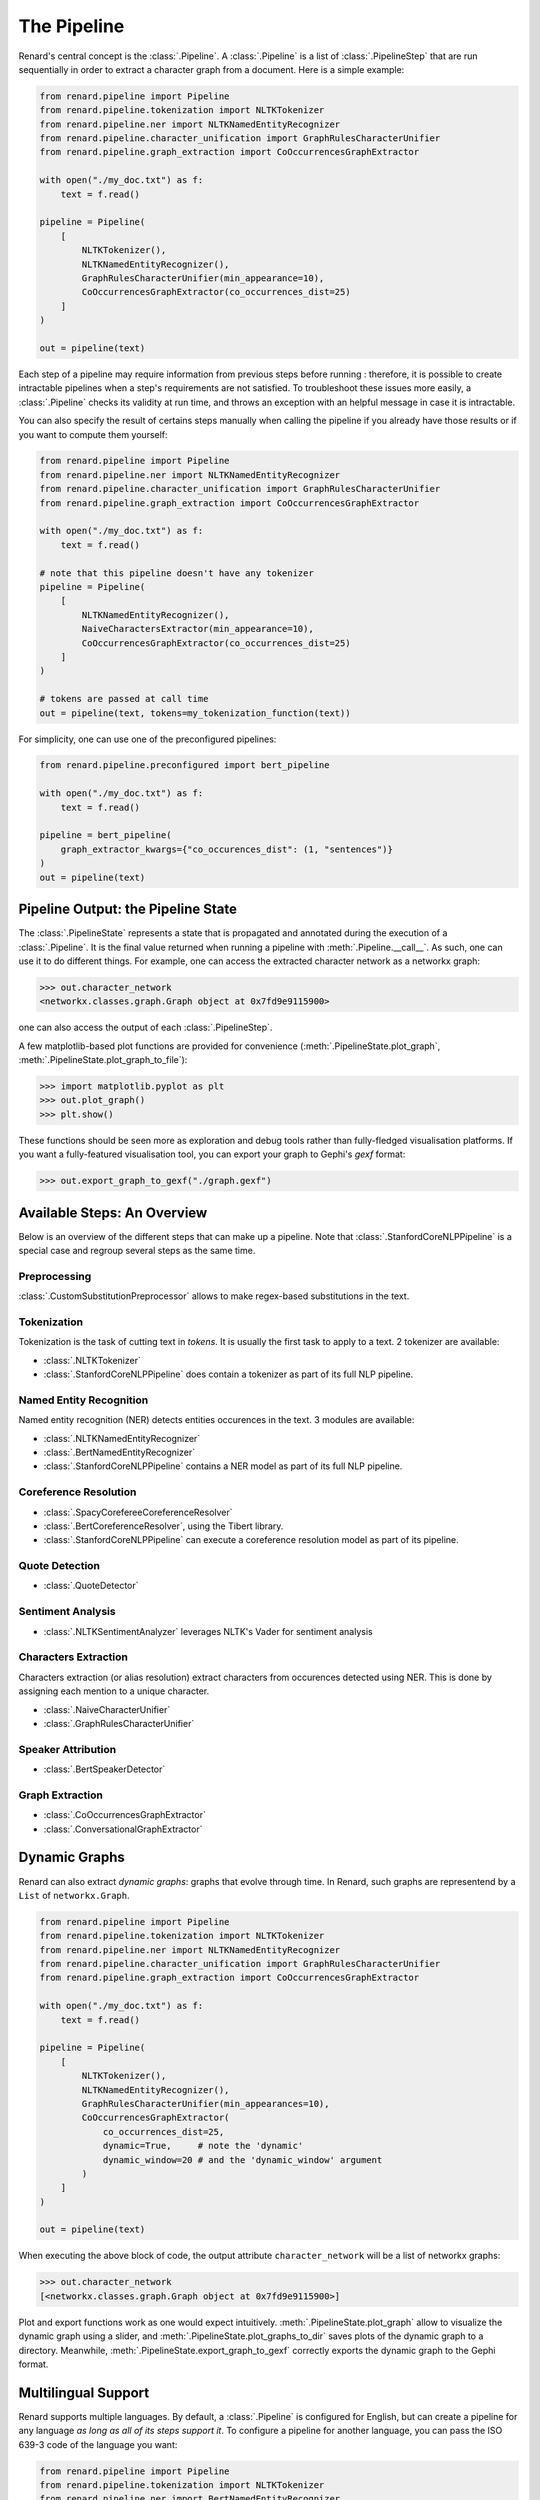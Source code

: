 ============
The Pipeline
============

Renard's central concept is the :class:`.Pipeline`. A
:class:`.Pipeline` is a list of :class:`.PipelineStep` that are run
sequentially in order to extract a character graph from a
document. Here is a simple example:

.. code-block:: python

   from renard.pipeline import Pipeline
   from renard.pipeline.tokenization import NLTKTokenizer
   from renard.pipeline.ner import NLTKNamedEntityRecognizer
   from renard.pipeline.character_unification import GraphRulesCharacterUnifier
   from renard.pipeline.graph_extraction import CoOccurrencesGraphExtractor

   with open("./my_doc.txt") as f:
       text = f.read()

   pipeline = Pipeline(
       [
           NLTKTokenizer(),
           NLTKNamedEntityRecognizer(),
           GraphRulesCharacterUnifier(min_appearance=10),
           CoOccurrencesGraphExtractor(co_occurrences_dist=25)
       ]
   )

   out = pipeline(text)


Each step of a pipeline may require information from previous steps
before running : therefore, it is possible to create intractable
pipelines when a step's requirements are not satisfied. To
troubleshoot these issues more easily, a :class:`.Pipeline` checks its
validity at run time, and throws an exception with an helpful message
in case it is intractable.

You can also specify the result of certains steps manually when
calling the pipeline if you already have those results or if you want
to compute them yourself:

.. code-block:: python

   from renard.pipeline import Pipeline
   from renard.pipeline.ner import NLTKNamedEntityRecognizer
   from renard.pipeline.character_unification import GraphRulesCharacterUnifier
   from renard.pipeline.graph_extraction import CoOccurrencesGraphExtractor

   with open("./my_doc.txt") as f:
       text = f.read()

   # note that this pipeline doesn't have any tokenizer
   pipeline = Pipeline(
       [
           NLTKNamedEntityRecognizer(),
           NaiveCharactersExtractor(min_appearance=10),
           CoOccurrencesGraphExtractor(co_occurrences_dist=25)
       ]
   )

   # tokens are passed at call time
   out = pipeline(text, tokens=my_tokenization_function(text))


For simplicity, one can use one of the preconfigured pipelines:

.. code-block:: python

   from renard.pipeline.preconfigured import bert_pipeline

   with open("./my_doc.txt") as f:
       text = f.read()

   pipeline = bert_pipeline(
       graph_extractor_kwargs={"co_occurences_dist": (1, "sentences")}
   )
   out = pipeline(text)


Pipeline Output: the Pipeline State
===================================

The :class:`.PipelineState` represents a state that is propagated and
annotated during the execution of a :class:`.Pipeline`. It is the
final value returned when running a pipeline with
:meth:`.Pipeline.__call__`. As such, one can use it to do different
things. For example, one can access the extracted character network as
a networkx graph:

>>> out.character_network
<networkx.classes.graph.Graph object at 0x7fd9e9115900>

one can also access the output of each :class:`.PipelineStep`.

A few matplotlib-based plot functions are provided for convenience
(:meth:`.PipelineState.plot_graph`,
:meth:`.PipelineState.plot_graph_to_file`):

>>> import matplotlib.pyplot as plt
>>> out.plot_graph()
>>> plt.show()

These functions should be seen more as exploration and debug tools
rather than fully-fledged visualisation platforms. If you want a
fully-featured visualisation tool, you can export your graph to
Gephi's `gexf` format:

>>> out.export_graph_to_gexf("./graph.gexf")


Available Steps: An Overview
============================

Below is an overview of the different steps that can make up a
pipeline. Note that :class:`.StanfordCoreNLPPipeline` is a special
case and regroup several steps as the same time.

Preprocessing
-------------

:class:`.CustomSubstitutionPreprocessor` allows to make regex-based
substitutions in the text.


Tokenization
------------

Tokenization is the task of cutting text in *tokens*. It is usually
the first task to apply to a text. 2 tokenizer are available:

- :class:`.NLTKTokenizer`
- :class:`.StanfordCoreNLPPipeline` does contain a tokenizer as part
  of its full NLP pipeline.


Named Entity Recognition
------------------------

Named entity recognition (NER) detects entities occurences in the
text. 3 modules are available:

- :class:`.NLTKNamedEntityRecognizer`
- :class:`.BertNamedEntityRecognizer`
- :class:`.StanfordCoreNLPPipeline` contains a NER model as part of
  its full NLP pipeline.


Coreference Resolution
----------------------

- :class:`.SpacyCorefereeCoreferenceResolver`
- :class:`.BertCoreferenceResolver`, using the Tibert library.
- :class:`.StanfordCoreNLPPipeline` can execute a coreference
  resolution model as part of its pipeline.


Quote Detection
---------------

- :class:`.QuoteDetector`


Sentiment Analysis
------------------

- :class:`.NLTKSentimentAnalyzer` leverages NLTK's Vader for sentiment
  analysis


Characters Extraction
---------------------

Characters extraction (or alias resolution) extract characters from
occurences detected using NER. This is done by assigning each mention
to a unique character.

- :class:`.NaiveCharacterUnifier`
- :class:`.GraphRulesCharacterUnifier`


Speaker Attribution
-------------------

- :class:`.BertSpeakerDetector`


Graph Extraction
----------------

- :class:`.CoOccurrencesGraphExtractor`
- :class:`.ConversationalGraphExtractor`


Dynamic Graphs
==============

Renard can also extract *dynamic graphs*: graphs that evolve through
time. In Renard, such graphs are representend by a ``List`` of
``networkx.Graph``.

.. code-block:: python

   from renard.pipeline import Pipeline
   from renard.pipeline.tokenization import NLTKTokenizer
   from renard.pipeline.ner import NLTKNamedEntityRecognizer
   from renard.pipeline.character_unification import GraphRulesCharacterUnifier
   from renard.pipeline.graph_extraction import CoOccurrencesGraphExtractor

   with open("./my_doc.txt") as f:
       text = f.read()

   pipeline = Pipeline(
       [
           NLTKTokenizer(),
           NLTKNamedEntityRecognizer(),
           GraphRulesCharacterUnifier(min_appearances=10),
           CoOccurrencesGraphExtractor(
	       co_occurrences_dist=25,
	       dynamic=True,     # note the 'dynamic'
	       dynamic_window=20 # and the 'dynamic_window' argument
	   )
       ]
   )

   out = pipeline(text)


When executing the above block of code, the output attribute
``character_network`` will be a list of networkx graphs:

>>> out.character_network
[<networkx.classes.graph.Graph object at 0x7fd9e9115900>]

Plot and export functions work as one would expect
intuitively. :meth:`.PipelineState.plot_graph` allow to visualize the
dynamic graph using a slider, and
:meth:`.PipelineState.plot_graphs_to_dir` saves plots of the dynamic
graph to a directory. Meanwhile,
:meth:`.PipelineState.export_graph_to_gexf` correctly exports the
dynamic graph to the Gephi format.


Multilingual Support
====================

Renard supports multiple languages. By default, a :class:`.Pipeline`
is configured for English, but can create a pipeline for any language
*as long as all of its steps support it*. To configure a pipeline for
another language, you can pass the ISO 639-3 code of the language you
want:

.. code-block:: python

   from renard.pipeline import Pipeline
   from renard.pipeline.tokenization import NLTKTokenizer
   from renard.pipeline.ner import BertNamedEntityRecognizer
   from renard.pipeline.character_unification import GraphRulesCharacterUnifier
   from renard.pipeline.graph_extraction import CoOccurrencesGraphExtractor

   with open("./my_doc_in_french.txt") as f:
       text = f.read()

   pipeline = Pipeline(
       [
           NLTKTokenizer(),
           BertNamedEntityRecognizer(),
           GraphRulesCharacterUnifier(min_appearances=10),
           CoOccurrencesGraphExtractor(co_occurrences_dist=25)
       ],
       lang="fra" # ISO 639-3 language code for french
   )

   out = pipeline(text)


This pipeline is valid because :class:`.NLTKTokenizer`,
:class:`.BertNamedEntityRecognizer` and
:class:`.GraphRulesCharacterUnifier` all support french, and that
:class:`.CoOccurencesGraphExtractor` works for any language. If that
pipeline was invalid, Renard would display an error message explaining
why. Renard can perform this language check because each step
explicitely indicates which languages it supports by overriding the
:meth:`.PipelineStep.supported_langs` method. This method returns the
sets of languages supported by a step as ISO 639-3 codes. The special
string ``"any"`` is used to indicate that the step works regardless of
language. If the method is not overrided, the default is english
support only.
